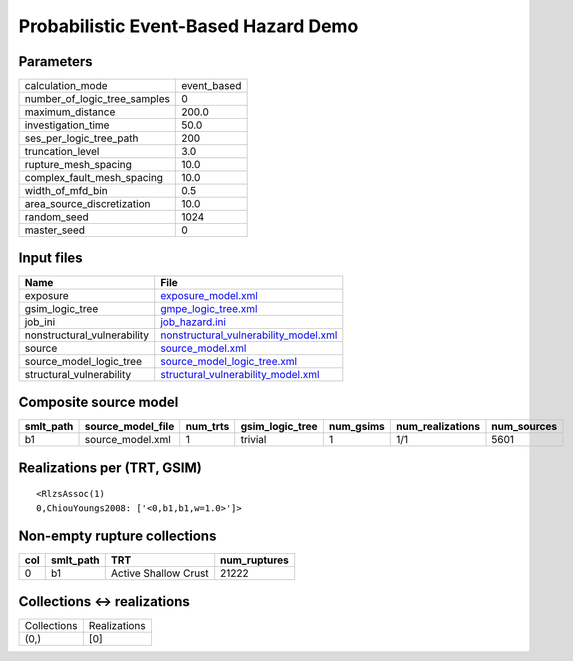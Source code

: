 Probabilistic Event-Based Hazard Demo
=====================================

Parameters
----------
============================ ===========
calculation_mode             event_based
number_of_logic_tree_samples 0          
maximum_distance             200.0      
investigation_time           50.0       
ses_per_logic_tree_path      200        
truncation_level             3.0        
rupture_mesh_spacing         10.0       
complex_fault_mesh_spacing   10.0       
width_of_mfd_bin             0.5        
area_source_discretization   10.0       
random_seed                  1024       
master_seed                  0          
============================ ===========

Input files
-----------
=========================== ================================================================================
Name                        File                                                                            
=========================== ================================================================================
exposure                    `exposure_model.xml <exposure_model.xml>`_                                      
gsim_logic_tree             `gmpe_logic_tree.xml <gmpe_logic_tree.xml>`_                                    
job_ini                     `job_hazard.ini <job_hazard.ini>`_                                              
nonstructural_vulnerability `nonstructural_vulnerability_model.xml <nonstructural_vulnerability_model.xml>`_
source                      `source_model.xml <source_model.xml>`_                                          
source_model_logic_tree     `source_model_logic_tree.xml <source_model_logic_tree.xml>`_                    
structural_vulnerability    `structural_vulnerability_model.xml <structural_vulnerability_model.xml>`_      
=========================== ================================================================================

Composite source model
----------------------
========= ================= ======== =============== ========= ================ ===========
smlt_path source_model_file num_trts gsim_logic_tree num_gsims num_realizations num_sources
========= ================= ======== =============== ========= ================ ===========
b1        source_model.xml  1        trivial         1         1/1              5601       
========= ================= ======== =============== ========= ================ ===========

Realizations per (TRT, GSIM)
----------------------------

::

  <RlzsAssoc(1)
  0,ChiouYoungs2008: ['<0,b1,b1,w=1.0>']>

Non-empty rupture collections
-----------------------------
=== ========= ==================== ============
col smlt_path TRT                  num_ruptures
=== ========= ==================== ============
0   b1        Active Shallow Crust 21222       
=== ========= ==================== ============

Collections <-> realizations
----------------------------
=========== ============
Collections Realizations
(0,)        [0]         
=========== ============